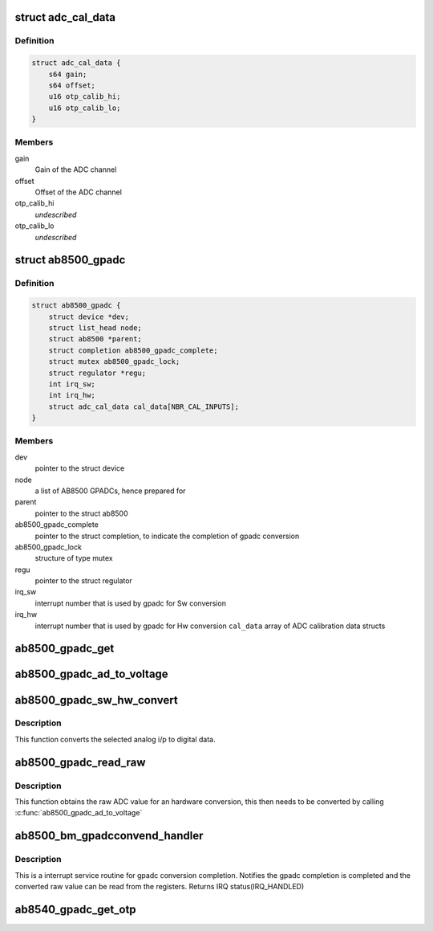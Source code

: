 .. -*- coding: utf-8; mode: rst -*-
.. src-file: drivers/mfd/ab8500-gpadc.c

.. _`adc_cal_data`:

struct adc_cal_data
===================

.. c:type:: struct adc_cal_data

    Table for storing gain and offset for the calibrated ADC channels

.. _`adc_cal_data.definition`:

Definition
----------

.. code-block:: c

    struct adc_cal_data {
        s64 gain;
        s64 offset;
        u16 otp_calib_hi;
        u16 otp_calib_lo;
    }

.. _`adc_cal_data.members`:

Members
-------

gain
    Gain of the ADC channel

offset
    Offset of the ADC channel

otp_calib_hi
    *undescribed*

otp_calib_lo
    *undescribed*

.. _`ab8500_gpadc`:

struct ab8500_gpadc
===================

.. c:type:: struct ab8500_gpadc

    AB8500 GPADC device information

.. _`ab8500_gpadc.definition`:

Definition
----------

.. code-block:: c

    struct ab8500_gpadc {
        struct device *dev;
        struct list_head node;
        struct ab8500 *parent;
        struct completion ab8500_gpadc_complete;
        struct mutex ab8500_gpadc_lock;
        struct regulator *regu;
        int irq_sw;
        int irq_hw;
        struct adc_cal_data cal_data[NBR_CAL_INPUTS];
    }

.. _`ab8500_gpadc.members`:

Members
-------

dev
    pointer to the struct device

node
    a list of AB8500 GPADCs, hence prepared for

parent
    pointer to the struct ab8500

ab8500_gpadc_complete
    pointer to the struct completion, to indicate
    the completion of gpadc conversion

ab8500_gpadc_lock
    structure of type mutex

regu
    pointer to the struct regulator

irq_sw
    interrupt number that is used by gpadc for Sw
    conversion

irq_hw
    interrupt number that is used by gpadc for Hw
    conversion
    \ ``cal_data``\                     array of ADC calibration data structs

.. _`ab8500_gpadc_get`:

ab8500_gpadc_get
================

.. c:function:: struct ab8500_gpadc *ab8500_gpadc_get(char *name)

    returns a reference to the primary AB8500 GPADC (i.e. the first GPADC in the instance list)

    :param char \*name:
        *undescribed*

.. _`ab8500_gpadc_ad_to_voltage`:

ab8500_gpadc_ad_to_voltage
==========================

.. c:function:: int ab8500_gpadc_ad_to_voltage(struct ab8500_gpadc *gpadc, u8 channel, int ad_value)

    Convert a raw ADC value to a voltage

    :param struct ab8500_gpadc \*gpadc:
        *undescribed*

    :param u8 channel:
        *undescribed*

    :param int ad_value:
        *undescribed*

.. _`ab8500_gpadc_sw_hw_convert`:

ab8500_gpadc_sw_hw_convert
==========================

.. c:function:: int ab8500_gpadc_sw_hw_convert(struct ab8500_gpadc *gpadc, u8 channel, u8 avg_sample, u8 trig_edge, u8 trig_timer, u8 conv_type)

    gpadc conversion

    :param struct ab8500_gpadc \*gpadc:
        *undescribed*

    :param u8 channel:
        analog channel to be converted to digital data

    :param u8 avg_sample:
        number of ADC sample to average

    :param u8 trig_edge:
        *undescribed*

    :param u8 trig_timer:
        selected ADC trigger delay timer

    :param u8 conv_type:
        selected conversion type (HW or SW conversion)

.. _`ab8500_gpadc_sw_hw_convert.description`:

Description
-----------

This function converts the selected analog i/p to digital
data.

.. _`ab8500_gpadc_read_raw`:

ab8500_gpadc_read_raw
=====================

.. c:function:: int ab8500_gpadc_read_raw(struct ab8500_gpadc *gpadc, u8 channel, u8 avg_sample, u8 trig_edge, u8 trig_timer, u8 conv_type)

    gpadc read

    :param struct ab8500_gpadc \*gpadc:
        *undescribed*

    :param u8 channel:
        analog channel to be read

    :param u8 avg_sample:
        number of ADC sample to average

    :param u8 trig_edge:
        selected trig edge

    :param u8 trig_timer:
        selected ADC trigger delay timer

    :param u8 conv_type:
        selected conversion type (HW or SW conversion)

.. _`ab8500_gpadc_read_raw.description`:

Description
-----------

This function obtains the raw ADC value for an hardware conversion,
this then needs to be converted by calling \ :c:func:`ab8500_gpadc_ad_to_voltage`\ 

.. _`ab8500_bm_gpadcconvend_handler`:

ab8500_bm_gpadcconvend_handler
==============================

.. c:function:: irqreturn_t ab8500_bm_gpadcconvend_handler(int irq, void *_gpadc)

    isr for gpadc conversion completion

    :param int irq:
        irq number

    :param void \*_gpadc:
        *undescribed*

.. _`ab8500_bm_gpadcconvend_handler.description`:

Description
-----------

This is a interrupt service routine for gpadc conversion completion.
Notifies the gpadc completion is completed and the converted raw value
can be read from the registers.
Returns IRQ status(IRQ_HANDLED)

.. _`ab8540_gpadc_get_otp`:

ab8540_gpadc_get_otp
====================

.. c:function:: void ab8540_gpadc_get_otp(struct ab8500_gpadc *gpadc, u16 *vmain_l, u16 *vmain_h, u16 *btemp_l, u16 *btemp_h, u16 *vbat_l, u16 *vbat_h, u16 *ibat_l, u16 *ibat_h)

    returns OTP values

    :param struct ab8500_gpadc \*gpadc:
        *undescribed*

    :param u16 \*vmain_l:
        *undescribed*

    :param u16 \*vmain_h:
        *undescribed*

    :param u16 \*btemp_l:
        *undescribed*

    :param u16 \*btemp_h:
        *undescribed*

    :param u16 \*vbat_l:
        *undescribed*

    :param u16 \*vbat_h:
        *undescribed*

    :param u16 \*ibat_l:
        *undescribed*

    :param u16 \*ibat_h:
        *undescribed*

.. This file was automatic generated / don't edit.

